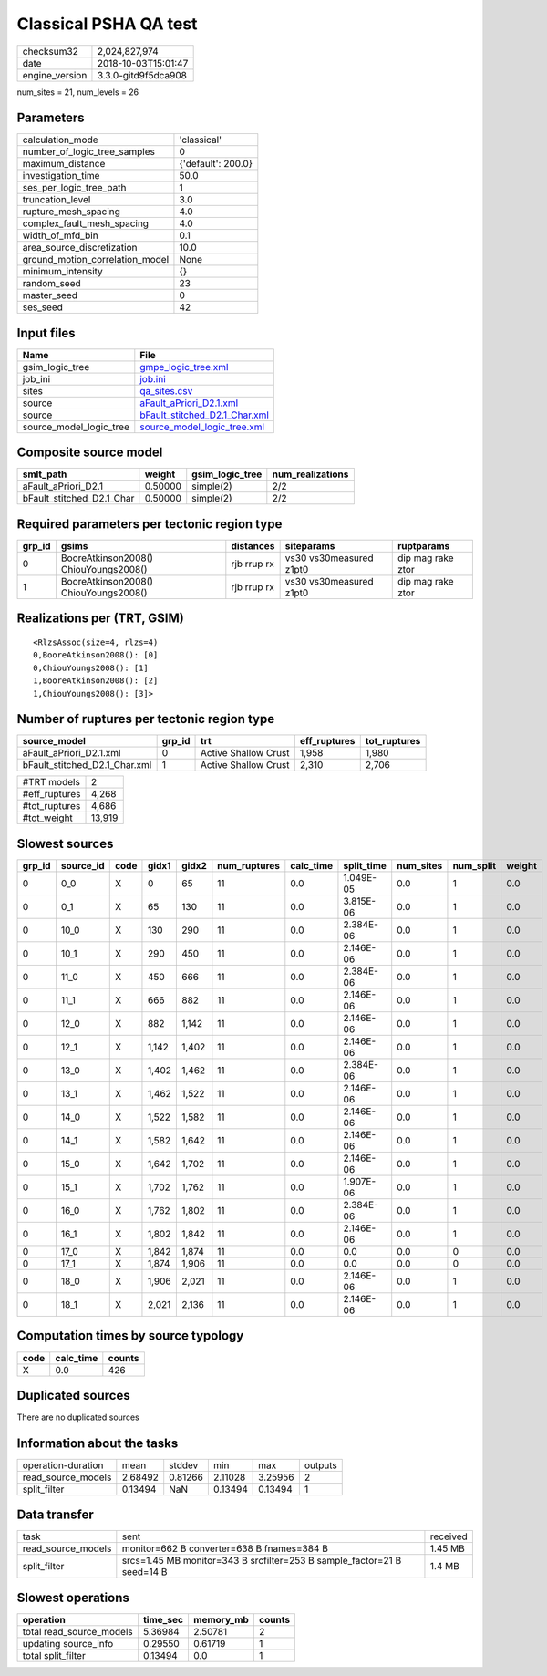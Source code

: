 Classical PSHA QA test
======================

============== ===================
checksum32     2,024,827,974      
date           2018-10-03T15:01:47
engine_version 3.3.0-gitd9f5dca908
============== ===================

num_sites = 21, num_levels = 26

Parameters
----------
=============================== ==================
calculation_mode                'classical'       
number_of_logic_tree_samples    0                 
maximum_distance                {'default': 200.0}
investigation_time              50.0              
ses_per_logic_tree_path         1                 
truncation_level                3.0               
rupture_mesh_spacing            4.0               
complex_fault_mesh_spacing      4.0               
width_of_mfd_bin                0.1               
area_source_discretization      10.0              
ground_motion_correlation_model None              
minimum_intensity               {}                
random_seed                     23                
master_seed                     0                 
ses_seed                        42                
=============================== ==================

Input files
-----------
======================= ================================================================
Name                    File                                                            
======================= ================================================================
gsim_logic_tree         `gmpe_logic_tree.xml <gmpe_logic_tree.xml>`_                    
job_ini                 `job.ini <job.ini>`_                                            
sites                   `qa_sites.csv <qa_sites.csv>`_                                  
source                  `aFault_aPriori_D2.1.xml <aFault_aPriori_D2.1.xml>`_            
source                  `bFault_stitched_D2.1_Char.xml <bFault_stitched_D2.1_Char.xml>`_
source_model_logic_tree `source_model_logic_tree.xml <source_model_logic_tree.xml>`_    
======================= ================================================================

Composite source model
----------------------
========================= ======= =============== ================
smlt_path                 weight  gsim_logic_tree num_realizations
========================= ======= =============== ================
aFault_aPriori_D2.1       0.50000 simple(2)       2/2             
bFault_stitched_D2.1_Char 0.50000 simple(2)       2/2             
========================= ======= =============== ================

Required parameters per tectonic region type
--------------------------------------------
====== ===================================== =========== ======================= =================
grp_id gsims                                 distances   siteparams              ruptparams       
====== ===================================== =========== ======================= =================
0      BooreAtkinson2008() ChiouYoungs2008() rjb rrup rx vs30 vs30measured z1pt0 dip mag rake ztor
1      BooreAtkinson2008() ChiouYoungs2008() rjb rrup rx vs30 vs30measured z1pt0 dip mag rake ztor
====== ===================================== =========== ======================= =================

Realizations per (TRT, GSIM)
----------------------------

::

  <RlzsAssoc(size=4, rlzs=4)
  0,BooreAtkinson2008(): [0]
  0,ChiouYoungs2008(): [1]
  1,BooreAtkinson2008(): [2]
  1,ChiouYoungs2008(): [3]>

Number of ruptures per tectonic region type
-------------------------------------------
============================= ====== ==================== ============ ============
source_model                  grp_id trt                  eff_ruptures tot_ruptures
============================= ====== ==================== ============ ============
aFault_aPriori_D2.1.xml       0      Active Shallow Crust 1,958        1,980       
bFault_stitched_D2.1_Char.xml 1      Active Shallow Crust 2,310        2,706       
============================= ====== ==================== ============ ============

============= ======
#TRT models   2     
#eff_ruptures 4,268 
#tot_ruptures 4,686 
#tot_weight   13,919
============= ======

Slowest sources
---------------
====== ========= ==== ===== ===== ============ ========= ========== ========= ========= ======
grp_id source_id code gidx1 gidx2 num_ruptures calc_time split_time num_sites num_split weight
====== ========= ==== ===== ===== ============ ========= ========== ========= ========= ======
0      0_0       X    0     65    11           0.0       1.049E-05  0.0       1         0.0   
0      0_1       X    65    130   11           0.0       3.815E-06  0.0       1         0.0   
0      10_0      X    130   290   11           0.0       2.384E-06  0.0       1         0.0   
0      10_1      X    290   450   11           0.0       2.146E-06  0.0       1         0.0   
0      11_0      X    450   666   11           0.0       2.384E-06  0.0       1         0.0   
0      11_1      X    666   882   11           0.0       2.146E-06  0.0       1         0.0   
0      12_0      X    882   1,142 11           0.0       2.146E-06  0.0       1         0.0   
0      12_1      X    1,142 1,402 11           0.0       2.146E-06  0.0       1         0.0   
0      13_0      X    1,402 1,462 11           0.0       2.384E-06  0.0       1         0.0   
0      13_1      X    1,462 1,522 11           0.0       2.146E-06  0.0       1         0.0   
0      14_0      X    1,522 1,582 11           0.0       2.146E-06  0.0       1         0.0   
0      14_1      X    1,582 1,642 11           0.0       2.146E-06  0.0       1         0.0   
0      15_0      X    1,642 1,702 11           0.0       2.146E-06  0.0       1         0.0   
0      15_1      X    1,702 1,762 11           0.0       1.907E-06  0.0       1         0.0   
0      16_0      X    1,762 1,802 11           0.0       2.384E-06  0.0       1         0.0   
0      16_1      X    1,802 1,842 11           0.0       2.146E-06  0.0       1         0.0   
0      17_0      X    1,842 1,874 11           0.0       0.0        0.0       0         0.0   
0      17_1      X    1,874 1,906 11           0.0       0.0        0.0       0         0.0   
0      18_0      X    1,906 2,021 11           0.0       2.146E-06  0.0       1         0.0   
0      18_1      X    2,021 2,136 11           0.0       2.146E-06  0.0       1         0.0   
====== ========= ==== ===== ===== ============ ========= ========== ========= ========= ======

Computation times by source typology
------------------------------------
==== ========= ======
code calc_time counts
==== ========= ======
X    0.0       426   
==== ========= ======

Duplicated sources
------------------
There are no duplicated sources

Information about the tasks
---------------------------
================== ======= ======= ======= ======= =======
operation-duration mean    stddev  min     max     outputs
read_source_models 2.68492 0.81266 2.11028 3.25956 2      
split_filter       0.13494 NaN     0.13494 0.13494 1      
================== ======= ======= ======= ======= =======

Data transfer
-------------
================== ======================================================================= ========
task               sent                                                                    received
read_source_models monitor=662 B converter=638 B fnames=384 B                              1.45 MB 
split_filter       srcs=1.45 MB monitor=343 B srcfilter=253 B sample_factor=21 B seed=14 B 1.4 MB  
================== ======================================================================= ========

Slowest operations
------------------
======================== ======== ========= ======
operation                time_sec memory_mb counts
======================== ======== ========= ======
total read_source_models 5.36984  2.50781   2     
updating source_info     0.29550  0.61719   1     
total split_filter       0.13494  0.0       1     
======================== ======== ========= ======